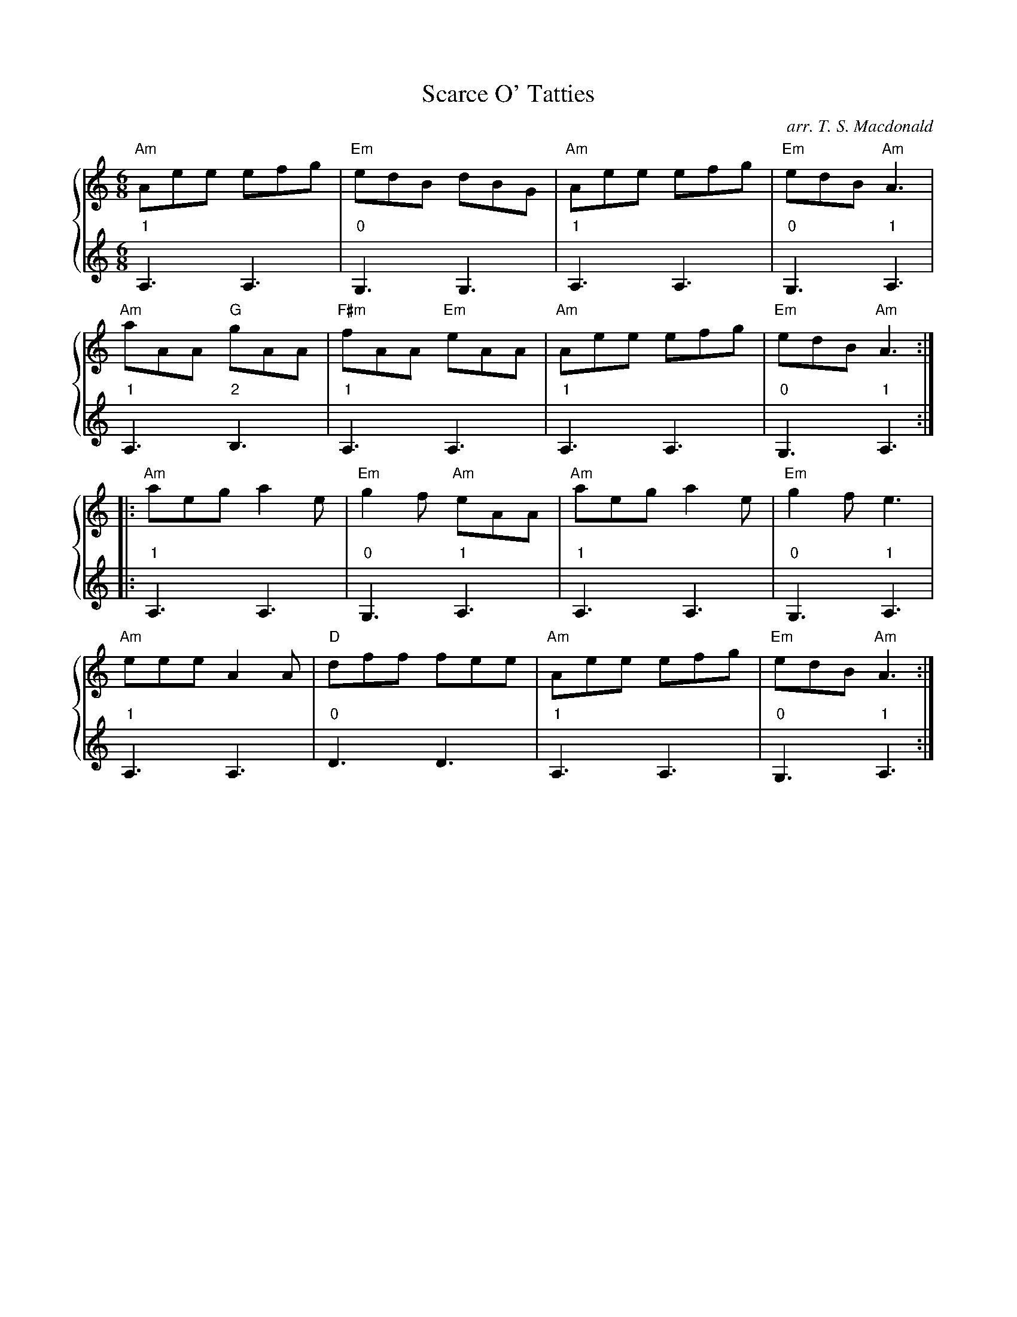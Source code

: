 X: 313
T:Scarce O' Tatties
C: arr. T. S. Macdonald
M:6/8
K:Am
%%staves { 1 2 }
V:1
"Am"Aee efg|"Em"edB dBG|"Am"Aee efg|"Em"edB "Am"A3|
"Am"aAA "G"gAA|"F#m"fAA "Em"eAA|"Am"Aee efg|"Em"edB "Am"A3:|
|: "Am"aeg a2e|"Em"g2f "Am"eAA|"Am"aeg a2e|"Em"g2f e3|
"Am"eee A2A|"D"dff fee|"Am"Aee efg|"Em"edB "Am"A3:|]
V:2
L:1/8
"1"A,3 A,3 | "0"G,3 G,3 | "1"A,3 A,3 | "0"G,3 "1"A,3 |
"1"A,3 "2"B,3 | "1"A,3 A,3 | "1"A,3 A,3 | "0"G,3 "1"A,3 :|
|: "1"A,3 A,3 | "0"G,3 "1"A,3 | "1"A,3 A,3 | "0"G,3 "1"A,3 |
"1"A,3 A,3 | "0"D3 D3 | "1"A,3 A,3 | "0"G,3 "1"A,3 :|]
